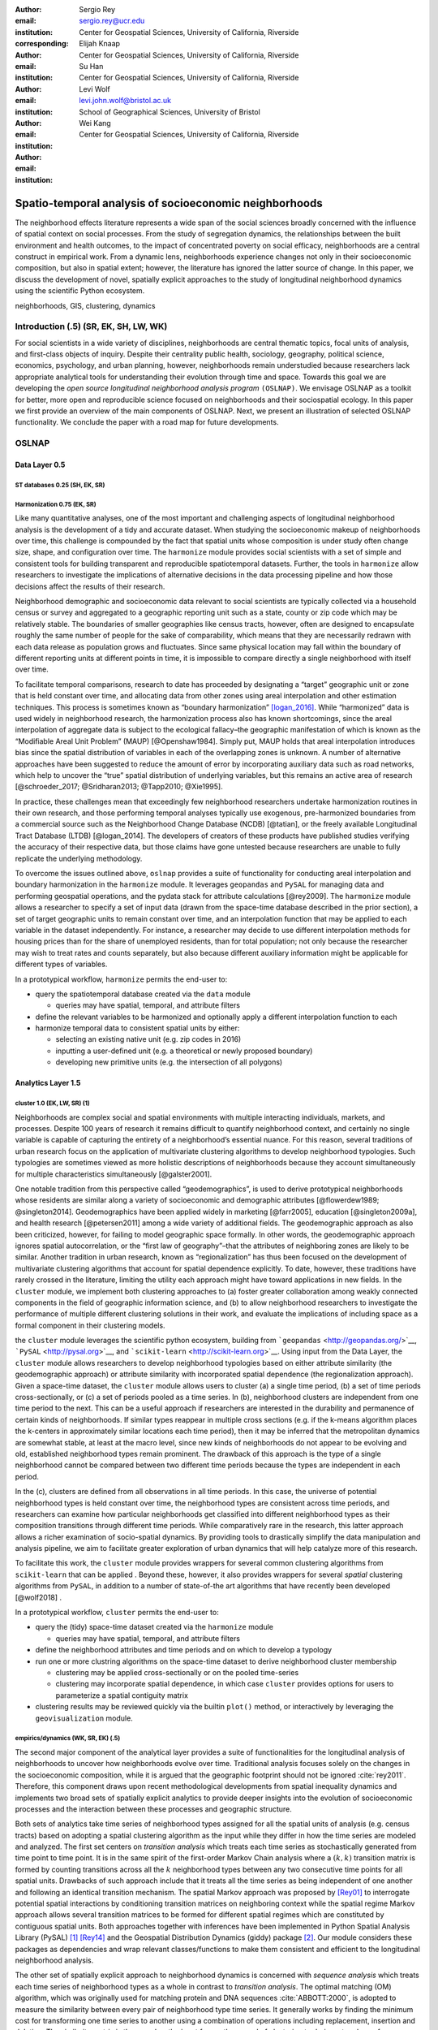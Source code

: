 :author: Sergio Rey
:email: sergio.rey@ucr.edu
:institution: Center for Geospatial Sciences, University of California, Riverside 
:corresponding:

:author: Elijah Knaap
:email: 
:institution: Center for Geospatial Sciences, University of California, Riverside 

:author: Su Han
:email: 
:institution: Center for Geospatial Sciences, University of California, Riverside 

:author: Levi Wolf
:email: levi.john.wolf@bristol.ac.uk 
:institution: School of Geographical Sciences, University of Bristol

:author: Wei Kang 
:email: 
:institution: Center for Geospatial Sciences, University of California, Riverside 




-------------------------------------------------------
Spatio-temporal analysis of socioeconomic neighborhoods
-------------------------------------------------------

.. class:: abstract

The neighborhood effects literature represents a wide span of the social
sciences broadly concerned with the influence of spatial context on social
processes. From the study of segregation dynamics, the relationships between the
built environment and health outcomes, to the impact of concentrated poverty on
social efficacy, neighborhoods are a central construct in empirical work. From a
dynamic lens, neighborhoods experience changes not only in their socioeconomic
composition, but also in spatial extent; however, the literature has ignored the
latter source of change. In this paper, we discuss the development of novel,
spatially explicit approaches to the study of longitudinal neighborhood dynamics
using the scientific Python ecosystem.

.. class:: keywords

   neighborhoods, GIS, clustering, dynamics

  
Introduction (.5) (SR, EK, SH, LW, WK)
--------------------------------------

For social scientists in a wide variety of disciplines, neighborhoods
are central thematic topics, focal units of analysis, and first-class
objects of inquiry. Despite their centrality public health, sociology,
geography, political science, economics, psychology, and urban planning,
however, neighborhoods remain understudied because researchers lack
appropriate analytical tools for understanding their evolution through
time and space. Towards this goal we are developing the *open source
longitudinal neighborhood analysis program* ``(OSLNAP)``. We envisage OSLNAP as  a
toolkit for better, more open and reproducible science focused on neighborhoods
and their sociospatial ecology. In this paper we first provide an overview of
the main components of OSLNAP. Next, we present an illustration of selected
OSLNAP functionality. We conclude the paper with a road map for future
developments.

OSLNAP
------

Data Layer 0.5
~~~~~~~~~~~~~~

.. raw:: html

   <!-- [ek]: should we also include some info about the open data we plan to
        provide, and the utilities like Cenpy that we provide for users to easily
        construct a database?-->

ST databases 0.25 (SH, EK, SR)
^^^^^^^^^^^^^^^^^^^^^^^^^^^^^^

Harmonization 0.75 (EK, SR)
^^^^^^^^^^^^^^^^^^^^^^^^^^^

Like many quantitative analyses, one of the most important and
challenging aspects of longitudinal neighborhood analysis is the
development of a tidy and accurate dataset. When studying the
socioeconomic makeup of neighborhoods over time, this challenge is
compounded by the fact that spatial units whose composition is under
study often change size, shape, and configuration over time. The
``harmonize`` module provides social scientists with a set of simple and
consistent tools for building transparent and reproducible
spatiotemporal datasets. Further, the tools in ``harmonize`` allow
researchers to investigate the implications of alternative decisions in
the data processing pipeline and how those decisions affect the results
of their research.

Neighborhood demographic and socioeconomic data relevant to social
scientists are typically collected via a household census or survey and
aggregated to a geographic reporting unit such as a state, county or zip
code which may be relatively stable. The boundaries of smaller
geographies like census tracts, however, often are designed to
encapsulate roughly the same number of people for the sake of
comparability, which means that they are necessarily redrawn with each
data release as population grows and fluctuates. Since same physical
location may fall within the boundary of different reporting units at
different points in time, it is impossible to compare directly a single
neighborhood with itself over time.

.. raw:: html

   <!-- image here -->

To facilitate temporal comparisons, research to date has proceeded by
designating a “target” geographic unit or zone that is held constant
over time, and allocating data from other zones using areal
interpolation and other estimation techniques. This process is sometimes
known as “boundary harmonization” [logan_2016]_. While “harmonized” data
is used widely in neighborhood research, the harmonization process also
has known shortcomings, since the areal interpolation of aggregate data
is subject to the ecological fallacy–the geographic manifestation of
which is known as the “Modifiable Areal Unit Problem” (MAUP)
[@Openshaw1984]. Simply put, MAUP holds that areal interpolation
introduces bias since the spatial distribution of variables in each of
the overlapping zones is unknown. A number of alternative approaches
have been suggested to reduce the amount of error by incorporating
auxiliary data such as road networks, which help to uncover the “true”
spatial distribution of underlying variables, but this remains an active
area of research [@schroeder_2017; @Sridharan2013; @Tapp2010; @Xie1995].

In practice, these challenges mean that exceedingly few neighborhood
researchers undertake harmonization routines in their own research, and
those performing temporal analyses typically use exogenous,
pre-harmonized boundaries from a commercial source such as the
Neighborhood Change Database (NCDB) [@tatian], or the freely available
Longitudinal Tract Database (LTDB) [@logan_2014]. The developers of
creators of these products have published studies verifying the accuracy
of their respective data, but those claims have gone untested because
researchers are unable to fully replicate the underlying methodology.

To overcome the issues outlined above, ``oslnap`` provides a suite of
functionality for conducting areal interpolation and boundary
harmonization in the ``harmonize`` module. It leverages ``geopandas``
and ``PySAL`` for managing data and performing geospatial operations,
and the pydata stack for attribute calculations [@rey2009]. The
``harmonize`` module allows a researcher to specify a set of input data
(drawn from the space-time database described in the prior section), a
set of target geographic units to remain constant over time, and an
interpolation function that may be applied to each variable in the
dataset independently. For instance, a researcher may decide to use
different interpolation methods for housing prices than for the share of
unemployed residents, than for total population; not only because the
researcher may wish to treat rates and counts separately, but also
because different auxiliary information might be applicable for
different types of variables.

.. raw:: html

   <!-- this is weird but this section is far too long already, so leaving it for
   now-->

In a prototypical workflow, ``harmonize`` permits the end-user to:

-  query the spatiotemporal database created via the ``data`` module

   -  queries may have spatial, temporal, and attribute filters

-  define the relevant variables to be harmonized and optionally apply a
   different interpolation function to each
-  harmonize temporal data to consistent spatial units by either:

   -  selecting an existing native unit (e.g. zip codes in 2016)
   -  inputting a user-defined unit (e.g. a theoretical or newly
      proposed boundary)
   -  developing new primitive units (e.g. the intersection of all
      polygons)

Analytics Layer 1.5
~~~~~~~~~~~~~~~~~~~

cluster 1.0 (EK, LW, SR) (1)
^^^^^^^^^^^^^^^^^^^^^^^^^^^^

Neighborhoods are complex social and spatial environments with multiple
interacting individuals, markets, and processes. Despite 100 years of
research it remains difficult to quantify neighborhood context, and
certainly no single variable is capable of capturing the entirety of a
neighborhood’s essential nuance. For this reason, several traditions of
urban research focus on the application of multivariate clustering
algorithms to develop neighborhood typologies. Such typologies are
sometimes viewed as more holistic descriptions of neighborhoods because
they account simultaneously for multiple characteristics simultaneously
[@galster2001].

One notable tradition from this perspective called “geodemographics”, is
used to derive prototypical neighborhoods whose residents are similar
along a variety of socioeconomic and demographic attributes
[@flowerdew1989; @singleton2014]. Geodemographics have been applied
widely in marketing [@farr2005], education [@singleton2009a], and health
research [@petersen2011] among a wide variety of additional fields. The
geodemographic approach as also been criticized, however, for failing to
model geographic space formally. In other words, the geodemographic
approach ignores spatial autocorrelation, or the “first law of
geography”–that the attributes of neighboring zones are likely to be
similar. Another tradition in urban research, known as “regionalization”
has thus been focused on the development of multivariate clustering
algorithms that account for spatial dependence explicitly. To date,
however, these traditions have rarely crossed in the literature,
limiting the utility each approach might have toward applications in new
fields. In the ``cluster`` module, we implement both clustering
approaches to (a) foster greater collaboration among weakly connected
components in the field of geographic information science, and (b) to
allow neighborhood researchers to investigate the performance of
multiple different clustering solutions in their work, and evaluate the
implications of including space as a formal component in their
clustering models.

the ``cluster`` module leverages the scientific python ecosystem,
building from ```geopandas`` <http://geopandas.org/>`__,
```PySAL`` <http://pysal.org>`__, and
```scikit-learn`` <http://scikit-learn.org>`__. Using input from the
Data Layer, the ``cluster`` module allows researchers to develop
neighborhood typologies based on either attribute similarity (the
geodemographic approach) or attribute similarity with incorporated
spatial dependence (the regionalization approach). Given a space-time
dataset, the ``cluster`` module allows users to cluster (a) a single
time period, (b) a set of time periods cross-sectionally, or (c) a set
of periods pooled as a time series. In (b), neighborhood clusters are
independent from one time period to the next. This can be a useful
approach if researchers are interested in the durability and permanence
of certain kinds of neighborhoods. If similar types reappear in multiple
cross sections (e.g. if the k-means algorithm places the k-centers in
approximately similar locations each time period), then it may be
inferred that the metropolitan dynamics are somewhat stable, at least at
the macro level, since new kinds of neighborhoods do not appear to be
evolving and old, established neighborhood types remain prominent. The
drawback of this approach is the type of a single neighborhood cannot be
compared between two different time periods because the types are
independent in each period.

In the (c), clusters are defined from all observations in all time
periods. In this case, the universe of potential neighborhood types is
held constant over time, the neighborhood types are consistent across
time periods, and researchers can examine how particular neighborhoods
get classified into different neighborhood types as their composition
transitions through different time periods. While comparatively rare in
the research, this latter approach allows a richer examination of
socio-spatial dynamics. By providing tools to drastically simplify the
data manipulation and analysis pipeline, we aim to facilitate greater
exploration of urban dynamics that will help catalyze more of this
research.

To facilitate this work, the ``cluster`` module provides wrappers for
several common clustering algorithms from ``scikit-learn`` that can be
applied . Beyond these, however, it also provides wrappers for several
*spatial* clustering algorithms from ``PySAL``, in addition to a number
of state-of-the art algorithms that have recently been developed
[@wolf2018] .

.. raw:: html

   <!-- this is weird but this section is far too long already, so leaving it for
   now-->

In a prototypical workflow, ``cluster`` permits the end-user to:

-  query the (tidy) space-time dataset created via the ``harmonize``
   module

   -  queries may have spatial, temporal, and attribute filters

-  define the neighborhood attributes and time periods and on which to
   develop a typology
-  run one or more clustring algorithms on the space-time dataset to
   derive neighborhood cluster membership

   -  clustering may be applied cross-sectionally or on the pooled
      time-series
   -  clustering may incorporate spatial dependence, in which case
      ``cluster`` provides options for users to parameterize a spatial
      contiguity matrix

-  clustering results may be reviewed quickly via the builtin ``plot()``
   method, or interactively by leveraging the ``geovisualization``
   module.

empirics/dynamics (WK, SR, EK) (.5)
^^^^^^^^^^^^^^^^^^^^^^^^^^^^^^^^^^^
The second major component of the analytical layer provides a suite of
functionalities for the longitudinal analysis of neighborhoods to
uncover how neighborhoods evolve over time. Traditional analysis focuses
solely on the changes in the socioeconomic composition, while it is
argued that the geographic footprint should not be ignored
:cite:`rey2011`. Therefore, this component draws upon
recent methodological developments from spatial inequality dynamics and
implements two broad sets of spatially explicit analytics to provide
deeper insights into the evolution of socioeconomic processes and the
interaction between these processes and geographic structure.

Both sets of analytics take time series of neighborhood types assigned
for all the spatial units of analysis (e.g. census tracts) based on
adopting a spatial clustering algorithm as the input while they differ
in how the time series are modeled and analyzed. The first set centers
on *transition analysis* which treats each time series as stochastically
generated from time point to time point. It is in the same spirit of the
first-order Markov Chain analysis where a :math:`(k,k)` transition
matrix is formed by counting transitions across all the :math:`k`
neighborhood types between any two consecutive time points for all
spatial units. Drawbacks of such approach include that it treats all the
time series as being independent of one another and following an
identical transition mechanism. The spatial Markov approach was proposed
by [Rey01]_ to interrogate potential spatial
interactions by conditioning transition matrices on neighboring context
while the spatial regime Markov approach allows several transition
matrices to be formed for different spatial regimes which are
constituted by contiguous spatial units. Both approaches together with
inferences have been implemented in Python Spatial Analysis Library
(PySAL) [1]_ [Rey14]_ and the Geospatial Distribution
Dynamics (giddy) package  [2]_. Our module considers these packages as
dependencies and wrap relevant classes/functions to make them consistent
and efficient to the longitudinal neighborhood analysis.

The other set of spatially explicit approach to neighborhood dynamics is
concerned with *sequence analysis* which treats each time series of
neighborhood types as a whole in contrast to *transition analysis*. The
optimal matching (OM) algorithm, which was originally used for matching
protein and DNA sequences :cite:`ABBOTT:2000`, is adopted
to measure the similarity between every pair of neighborhood type time
series. It generally works by finding the minimum cost for transforming
one time series to another using a combination of operations including
replacement, insertion and deletion. The similarity matrix is then used
as the input for another round of clustering to derive a typology of
neighborhood trajectory :cite:`delmelle2016`. We extend the
definition of various operation costs to incorporate potential spatial
dependence and spatial heterogeneity.

.. [1]
   https://github.com/pysal/pysal

.. [2]
   https://github.com/pysal/giddy



Geovisualization Layer 1.0
~~~~~~~~~~~~~~~~~~~~~~~~~~

View Types 0.75 (SH, SR)
^^^^^^^^^^^^^^^^^^^^^^^^

Interactivity 0.75 (SH, SR)
^^^^^^^^^^^^^^^^^^^^^^^^^^^

Illustration (4.5-7.5)
----------------------

Neighborhood Identification 1.5 (EK, LW, SH, SR)
~~~~~~~~~~~~~~~~~~~~~~~~~~~~~~~~~~~~~~~~~~~~~~~~

Neighborhood Dynamics 1 (WK, SR, EK, SH, LW)
~~~~~~~~~~~~~~~~~~~~~~~~~~~~~~~~~~~~~~~~~~~~

Conclusion (0.5)
----------------

Future Directions (SR, EK, SH, LW, WK)

In this paper we have presented the motivation for, and initial design and
implementation of OSLNAP. At present, we are in the early phases of the project
and moving we will be focusing on the following directions.

Parameter sweeps: In the definition of neighborhoods, a researcher faces a
daunting number of decisions surrounding treatment of harmonization, selection
of variables, and choice of clustering algorithm, among others. In the
neighborhood literature, the implications of these decisions remain unexplored
and this is due to the computational burdens that have precluded formal
examination. We plan on a modular design for OSLNAP that would support extensive
parameter sweeps to provide an empirical basis for exploring these issues and to
offer applied researchers computationally informed guidance on these decisions.

Data services: OSLNAP is being designed to work with existing harmonized data
sets available from various firms and research labs. Because these fall under
restrictive licenses, users must first acquire these sources - they cannot be
distributed with OLSNAP. To address the limitations associated with this
strategy, we are exploring interfaces to public data services such as CenPy and
tigris so that users

Reproducibility: A final direction for future research is the development of
reproducible workflows as part of OSLNAP. Here we envisage leveraging our
earlier work on provenance for spatial anayltical workflows [Anselin14]_ and
extending it to the full longitudinal neighborhood analysis pipeline.



References
----------
.. [Anselin14] L. Anselin, S. J. Rey, W. Li. *Metadata and provenance for spatial analysis: the case of spatial weights*,
               International Journal of Geographical Information Science, 28(11): 2261-2280.

.. [logan_2016] Logan
                blah

.. [Rey01] S. J. Rey. *Spatial empirics for economic growth and convergence*,
              Geographical Analysis, 33(3):195-213, July 2001.

.. [Rey14] S. J. Rey. *Python Spatial Analysis Library (PySAL): An update and illustration*,
           In Brunsdon, C. and Singleton, A. (eds). Geocomputation: A practical primer. Sage Publications Ltd., pages 233-235.
